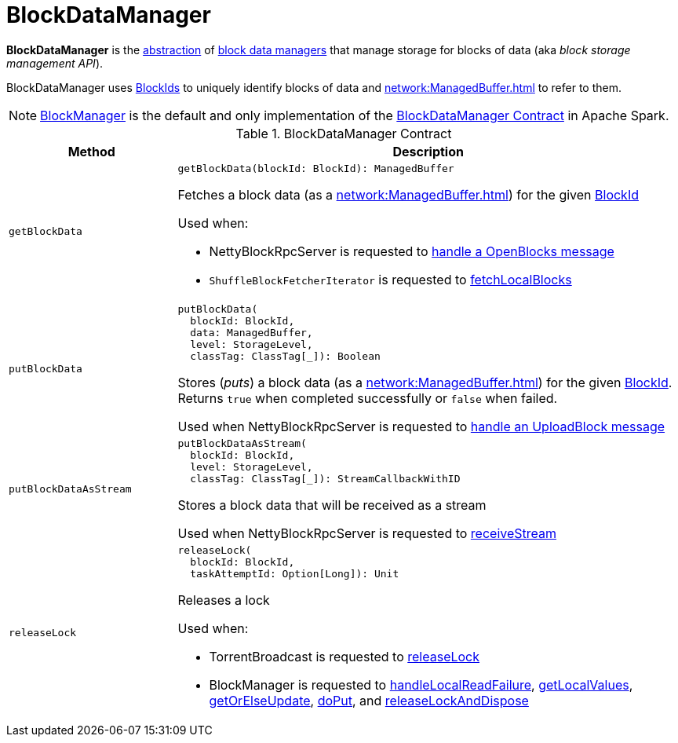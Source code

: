 = BlockDataManager

*BlockDataManager* is the <<contract, abstraction>> of <<implementations, block data managers>> that manage storage for blocks of data (aka _block storage management API_).

BlockDataManager uses <<spark-BlockId.adoc#, BlockIds>> to uniquely identify blocks of data and xref:network:ManagedBuffer.adoc[] to refer to them.

[[implementations]]
NOTE: <<BlockManager.adoc#, BlockManager>> is the default and only implementation of the <<contract, BlockDataManager Contract>> in Apache Spark.

[[contract]]
.BlockDataManager Contract
[cols="1m,3",options="header",width="100%"]
|===
| Method
| Description

| getBlockData
a| [[getBlockData]]

[source, scala]
----
getBlockData(blockId: BlockId): ManagedBuffer
----

Fetches a block data (as a xref:network:ManagedBuffer.adoc[]) for the given <<spark-BlockId.adoc#, BlockId>>

Used when:

* NettyBlockRpcServer is requested to xref:core:NettyBlockRpcServer.adoc#receive-OpenBlocks[handle a OpenBlocks message]

* `ShuffleBlockFetcherIterator` is requested to xref:storage:ShuffleBlockFetcherIterator.adoc#fetchLocalBlocks[fetchLocalBlocks]

| putBlockData
a| [[putBlockData]]

[source, scala]
----
putBlockData(
  blockId: BlockId,
  data: ManagedBuffer,
  level: StorageLevel,
  classTag: ClassTag[_]): Boolean
----

Stores (_puts_) a block data (as a xref:network:ManagedBuffer.adoc[]) for the given <<spark-BlockId.adoc#, BlockId>>. Returns `true` when completed successfully or `false` when failed.

Used when NettyBlockRpcServer is requested to xref:core:NettyBlockRpcServer.adoc#receive-UploadBlock[handle an UploadBlock message]

| putBlockDataAsStream
a| [[putBlockDataAsStream]]

[source, scala]
----
putBlockDataAsStream(
  blockId: BlockId,
  level: StorageLevel,
  classTag: ClassTag[_]): StreamCallbackWithID
----

Stores a block data that will be received as a stream

Used when NettyBlockRpcServer is requested to xref:core:NettyBlockRpcServer.adoc#receiveStream[receiveStream]

| releaseLock
a| [[releaseLock]]

[source, scala]
----
releaseLock(
  blockId: BlockId,
  taskAttemptId: Option[Long]): Unit
----

Releases a lock

Used when:

* TorrentBroadcast is requested to xref:core:TorrentBroadcast.adoc#releaseLock[releaseLock]

* BlockManager is requested to <<BlockManager.adoc#handleLocalReadFailure, handleLocalReadFailure>>, <<BlockManager.adoc#getLocalValues, getLocalValues>>, <<BlockManager.adoc#getOrElseUpdate, getOrElseUpdate>>, <<BlockManager.adoc#doPut, doPut>>, and <<BlockManager.adoc#releaseLockAndDispose, releaseLockAndDispose>>

|===
